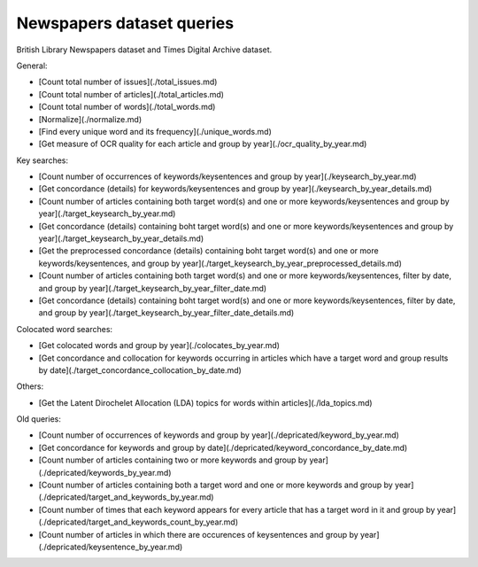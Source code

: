 Newspapers dataset queries
==========================================================


British Library Newspapers dataset and Times Digital Archive dataset.

General:

* [Count total number of issues](./total_issues.md)
* [Count total number of articles](./total_articles.md)
* [Count total number of words](./total_words.md)
* [Normalize](./normalize.md) 
* [Find every unique word and its frequency](./unique_words.md)
* [Get measure of OCR quality for each article and group by year](./ocr_quality_by_year.md)

Key searches:

* [Count number of occurrences of keywords/keysentences and group by year](./keysearch_by_year.md)
* [Get concordance (details) for keywords/keysentences and group by year](./keysearch_by_year_details.md)
* [Count number of articles containing both target word(s) and one or more keywords/keysentences and group by year](./target_keysearch_by_year.md)
* [Get concordance (details) containing boht target word(s) and one or more keywords/keysentences and group by year](./target_keysearch_by_year_details.md)
* [Get the preprocessed concordance (details) containing boht target word(s) and one or more keywords/keysentences, and group by year](./target_keysearch_by_year_preprocessed_details.md)
* [Count number of articles containing both target word(s) and one or more keywords/keysentences, filter by date, and group by year](./target_keysearch_by_year_filter_date.md)
* [Get concordance (details) containing boht target word(s) and one or more keywords/keysentences, filter by date, and group by year](./target_keysearch_by_year_filter_date_details.md)


Colocated word searches:

* [Get colocated words and group by year](./colocates_by_year.md)
* [Get concordance and collocation for keywords occurring in articles which have a target word and group results by date](./target_concordance_collocation_by_date.md)

Others:

* [Get the Latent Dirochelet Allocation (LDA) topics for words within articles](./lda_topics.md)

Old queries:

* [Count number of occurrences of keywords and group by year](./depricated/keyword_by_year.md)
* [Get concordance for keywords and group by date](./depricated/keyword_concordance_by_date.md)
* [Count number of articles containing two or more keywords and group by year](./depricated/keywords_by_year.md)
* [Count number of articles containing both a target word and one or more keywords and group by year](./depricated/target_and_keywords_by_year.md)
* [Count number of times that each keyword appears for every article that has a target word in it and group by year](./depricated/target_and_keywords_count_by_year.md)
* [Count number of articles in which there are occurences of keysentences and group by year](./depricated/keysentence_by_year.md)

